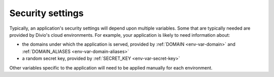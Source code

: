 Security settings
~~~~~~~~~~~~~~~~~~~~~~~~~

Typically, an application's security settings will depend upon multiple variables. Some that are typically needed are
provided by Divio's cloud environments. For example, your application is likely to need information about:

* the domains under which the application is served, provided by :ref:`DOMAIN <env-var-domain>` and
  :ref:`DOMAIN_ALIASES <env-var-domain-aliases>`
* a random secret key, provided by :ref:`SECRET_KEY <env-var-secret-key>`

Other variables specific to the application will need to be applied manually for each environment.
